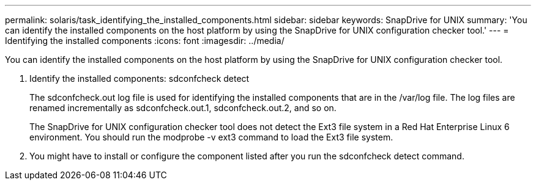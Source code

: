 ---
permalink: solaris/task_identifying_the_installed_components.html
sidebar: sidebar
keywords: SnapDrive for UNIX
summary: 'You can identify the installed components on the host platform by using the SnapDrive for UNIX configuration checker tool.'
---
= Identifying the installed components
:icons: font
:imagesdir: ../media/

[.lead]
You can identify the installed components on the host platform by using the SnapDrive for UNIX configuration checker tool.

. Identify the installed components: sdconfcheck detect
+
The sdconfcheck.out log file is used for identifying the installed components that are in the /var/log file. The log files are renamed incrementally as sdconfcheck.out.1, sdconfcheck.out.2, and so on.
+
The SnapDrive for UNIX configuration checker tool does not detect the Ext3 file system in a Red Hat Enterprise Linux 6 environment. You should run the modprobe -v ext3 command to load the Ext3 file system.

. You might have to install or configure the component listed after you run the sdconfcheck detect command.
